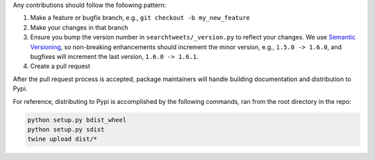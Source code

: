 Any contributions should follow the following pattern:

1. Make a feature or bugfix branch, e.g., ``git checkout -b my_new_feature``
2. Make your changes in that branch
3. Ensure you bump the version number in ``searchtweets/_version.py`` to reflect your changes. We use `Semantic Versioning <https://semver.org>`_, so non-breaking enhancements should increment the minor version, e.g., ``1.5.0 -> 1.6.0``, and bugfixes will increment the last version, ``1.6.0 -> 1.6.1``.
4. Create a pull request

After the pull request process is accepted, package maintainers will handle building documentation and distribution to Pypi. 


For reference, distributing to Pypi is accomplished by the following commands, ran from the root directory in the repo:

.. code:: bash

  python setup.py bdist_wheel
  python setup.py sdist
  twine upload dist/*

